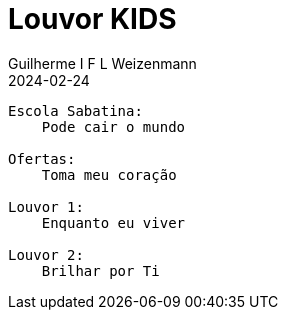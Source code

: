 = Louvor KIDS
Guilherme I F L Weizenmann
2024-02-24
:jbake-type: setlist

----
Escola Sabatina:
    Pode cair o mundo

Ofertas:
    Toma meu coração

Louvor 1:
    Enquanto eu viver

Louvor 2:
    Brilhar por Ti
----